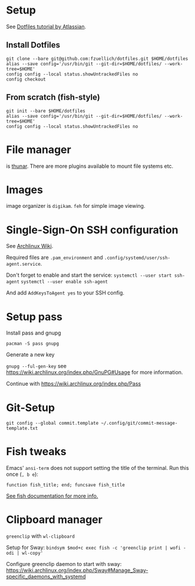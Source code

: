 * Setup 
  
  See [[https://www.atlassian.com/git/tutorials/dotfiles][Dotfiles tutorial by Atlassian]].
  
** Install Dotfiles
   
   #+BEGIN_SRC
   git clone --bare git@github.com:fzuellich/dotfiles.git $HOME/dotfiles
   alias --save config='/usr/bin/git --git-dir=$HOME/dotfiles/ --work-tree=$HOME'
   config config --local status.showUntrackedFiles no
   config checkout
   #+END_SRC

** From scratch (fish-style)

  #+BEGIN_SRC
  git init --bare $HOME/dotfiles
  alias --save config='/usr/bin/git --git-dir=$HOME/dotfiles/ --work-tree=$HOME'
  config config --local status.showUntrackedFiles no
  #+END_SRC

* File manager

is [[https://wiki.archlinux.org/index.php/Thunar#Plugins_and_addons][thunar]]. There are more plugins available to mount file systems etc. 

* Images

image organizer is ~digikam~.
~feh~ for simple image viewing.

* Single-Sign-On SSH configuration
See [[https://wiki.archlinux.org/index.php/SSH_keys#ssh-agent][Archlinux Wiki]].

Required files are ~.pam_environment~ and
~.config/systemd/user/ssh-agent.service~.

Don't forget to enable and start the service:
~systemctl --user start ssh-agent~
~systemctl --user enable ssh-agent~

And add ~AddKeysToAgent yes~ to your SSH config.

* Setup pass

Install pass and gnupg

~pacman -S pass gnupg~

Generate a new key

~gnupg --ful-gen-key~ see https://wiki.archlinux.org/index.php/GnuPG#Usage for
more information.

Continue with https://wiki.archlinux.org/index.php/Pass
* Git-Setup
#+begin_src shell :results output silent
  git config --global commit.template ~/.config/git/commit-message-template.txt
#+end_src

* Fish tweaks
Emacs' =ansi-term= does not support setting the title of the terminal. Run this
once (~, b e~):

#+BEGIN_SRC shell :results output silent
  function fish_title; end; funcsave fish_title
#+END_SRC

[[https://fishshell.com/docs/current/faq.html#i-m-seeing-weird-output-before-each-prompt-when-using-screen-what-s-wrong][See fish documentation for more info.]]

* Clipboard manager
=greenclip= with =wl-clipboard=

Setup for Sway:
~bindsym $mod+c exec fish -c 'greenclip print | wofi -odi | wl-copy'~

Configure greenclip daemon to start with sway: https://wiki.archlinux.org/index.php/Sway#Manage_Sway-specific_daemons_with_systemd
